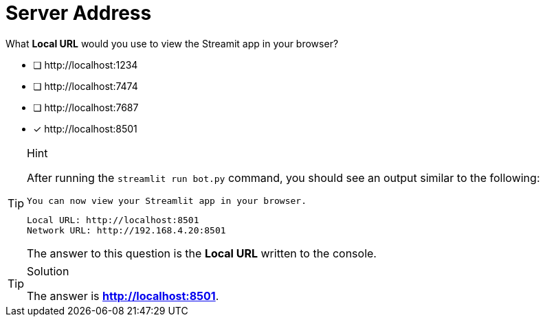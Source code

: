 [.question]
= Server Address

What **Local URL** would you use to view the Streamit app in your browser?

* [ ] \http://localhost:1234
* [ ] \http://localhost:7474
* [ ] \http://localhost:7687
* [*] \http://localhost:8501


[TIP,role=hint]
.Hint
====
After running the `streamlit run bot.py` command, you should see an output similar to the following:

  You can now view your Streamlit app in your browser.

  Local URL: http://localhost:8501
  Network URL: http://192.168.4.20:8501

The answer to this question is the **Local URL** written to the console.

====

[TIP,role=solution]
.Solution
====
The answer is **http://localhost:8501**.
====
